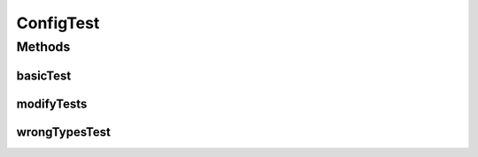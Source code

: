 .. java:import:: java.util Optional

.. java:import:: java.util List

.. java:import:: java.util UUID

.. java:import:: org.junit.jupiter.api Test

ConfigTest
==========

.. java:package:: se.sics.kompics.config
   :noindex:

.. java:type:: public class ConfigTest

   :author: Lars Kroll <lkroll@kth.se>

Methods
-------
basicTest
^^^^^^^^^

.. java:method:: @Test public void basicTest()
   :outertype: ConfigTest

modifyTests
^^^^^^^^^^^

.. java:method:: @Test public void modifyTests()
   :outertype: ConfigTest

wrongTypesTest
^^^^^^^^^^^^^^

.. java:method:: @Test public void wrongTypesTest()
   :outertype: ConfigTest

